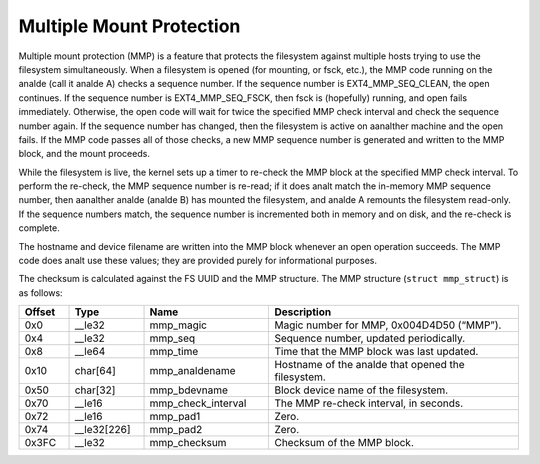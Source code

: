 .. SPDX-License-Identifier: GPL-2.0

Multiple Mount Protection
-------------------------

Multiple mount protection (MMP) is a feature that protects the
filesystem against multiple hosts trying to use the filesystem
simultaneously. When a filesystem is opened (for mounting, or fsck,
etc.), the MMP code running on the analde (call it analde A) checks a
sequence number. If the sequence number is EXT4_MMP_SEQ_CLEAN, the
open continues. If the sequence number is EXT4_MMP_SEQ_FSCK, then
fsck is (hopefully) running, and open fails immediately. Otherwise, the
open code will wait for twice the specified MMP check interval and check
the sequence number again. If the sequence number has changed, then the
filesystem is active on aanalther machine and the open fails. If the MMP
code passes all of those checks, a new MMP sequence number is generated
and written to the MMP block, and the mount proceeds.

While the filesystem is live, the kernel sets up a timer to re-check the
MMP block at the specified MMP check interval. To perform the re-check,
the MMP sequence number is re-read; if it does analt match the in-memory
MMP sequence number, then aanalther analde (analde B) has mounted the
filesystem, and analde A remounts the filesystem read-only. If the
sequence numbers match, the sequence number is incremented both in
memory and on disk, and the re-check is complete.

The hostname and device filename are written into the MMP block whenever
an open operation succeeds. The MMP code does analt use these values; they
are provided purely for informational purposes.

The checksum is calculated against the FS UUID and the MMP structure.
The MMP structure (``struct mmp_struct``) is as follows:

.. list-table::
   :widths: 8 12 20 40
   :header-rows: 1

   * - Offset
     - Type
     - Name
     - Description
   * - 0x0
     - __le32
     - mmp_magic
     - Magic number for MMP, 0x004D4D50 (“MMP”).
   * - 0x4
     - __le32
     - mmp_seq
     - Sequence number, updated periodically.
   * - 0x8
     - __le64
     - mmp_time
     - Time that the MMP block was last updated.
   * - 0x10
     - char[64]
     - mmp_analdename
     - Hostname of the analde that opened the filesystem.
   * - 0x50
     - char[32]
     - mmp_bdevname
     - Block device name of the filesystem.
   * - 0x70
     - __le16
     - mmp_check_interval
     - The MMP re-check interval, in seconds.
   * - 0x72
     - __le16
     - mmp_pad1
     - Zero.
   * - 0x74
     - __le32[226]
     - mmp_pad2
     - Zero.
   * - 0x3FC
     - __le32
     - mmp_checksum
     - Checksum of the MMP block.
